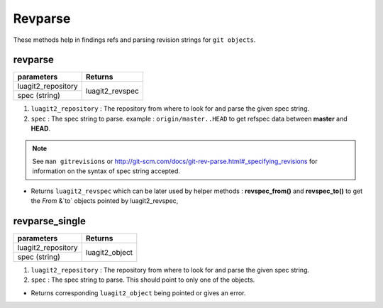 Revparse
========

These methods help in findings refs and parsing revision strings for ``git objects``.

revparse
--------------------

+---------------------------+---------------------------------+
| parameters                | Returns                         |
+===========================+=================================+
| luagit2_repository        | luagit2_revspec                 |
+---------------------------+                                 +
| spec (string)             |                                 |
+---------------------------+---------------------------------+

1. ``luagit2_repository`` : The repository from where to look for and parse the given spec string.
2. ``spec`` : The spec string to parse. example : ``origin/master..HEAD`` to get refspec data between **master** and **HEAD**.

.. note:: See ``man gitrevisions`` or http://git-scm.com/docs/git-rev-parse.html#_specifying_revisions for information on the syntax of spec string accepted. 

* Returns ``luagit2_revspec`` which can be later used by helper methods : **revspec_from()** and **revspec_to()** to get the `From` &`to` objects pointed by luagit2_revspec,

revparse_single
--------------------

+---------------------------+---------------------------------+
| parameters                | Returns                         |
+===========================+=================================+
| luagit2_repository        | luagit2_object                  |
+---------------------------+                                 +
| spec (string)             |                                 |
+---------------------------+---------------------------------+

1. ``luagit2_repository`` : The repository from where to look for and parse the given spec string.
2. ``spec`` : The spec string to parse. This should point to only one of the objects.

* Returns corresponding ``luagit2_object`` being pointed or gives an error.


